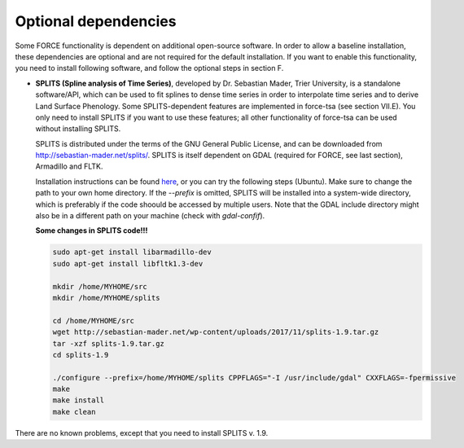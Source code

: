 .. _depend-opt:

Optional dependencies
=====================

Some FORCE functionality is dependent on additional open-source software. In order to allow a baseline installation, these dependencies are optional and are not required for the default installation. If you want to enable this functionality, you need to install following software, and follow the optional steps in section F.

* **SPLITS (Spline analysis of Time Series)**, developed by Dr. Sebastian Mader, Trier University, is a standalone software/API, which can be used to fit splines to dense time series in order to interpolate time series and to derive Land Surface Phenology.
  Some SPLITS-dependent features are implemented in force-tsa (see section VII.E). You only need to install SPLITS if you want to use these features; all other functionality of force-tsa can be used without installing SPLITS.

  SPLITS is distributed under the terms of the GNU General Public License, and can be downloaded from `<http://sebastian-mader.net/splits/>`_. SPLITS is itself dependent on GDAL (required for FORCE, see last section), Armadillo and FLTK.

  Installation instructions can be found `here <http://sebastian-mader.net/splits/>`_, or you can try the following steps (Ubuntu). Make sure to change the path to your own home directory. If the `--prefix` is omitted, SPLITS will be installed into a system-wide directory, which is preferably if the code shoould be accessed by multiple users. Note that the GDAL include directory might also be in a different path on your machine (check with `gdal-confif`).

  **Some changes in SPLITS code!!!**
  
  .. code-block:: bash

    sudo apt-get install libarmadillo-dev
    sudo apt-get install libfltk1.3-dev

    mkdir /home/MYHOME/src
    mkdir /home/MYHOME/splits

    cd /home/MYHOME/src
    wget http://sebastian-mader.net/wp-content/uploads/2017/11/splits-1.9.tar.gz
    tar -xzf splits-1.9.tar.gz
    cd splits-1.9

    ./configure --prefix=/home/MYHOME/splits CPPFLAGS="-I /usr/include/gdal" CXXFLAGS=-fpermissive
    make
    make install
    make clean

There are no known problems, except that you need to install SPLITS v. 1.9.


